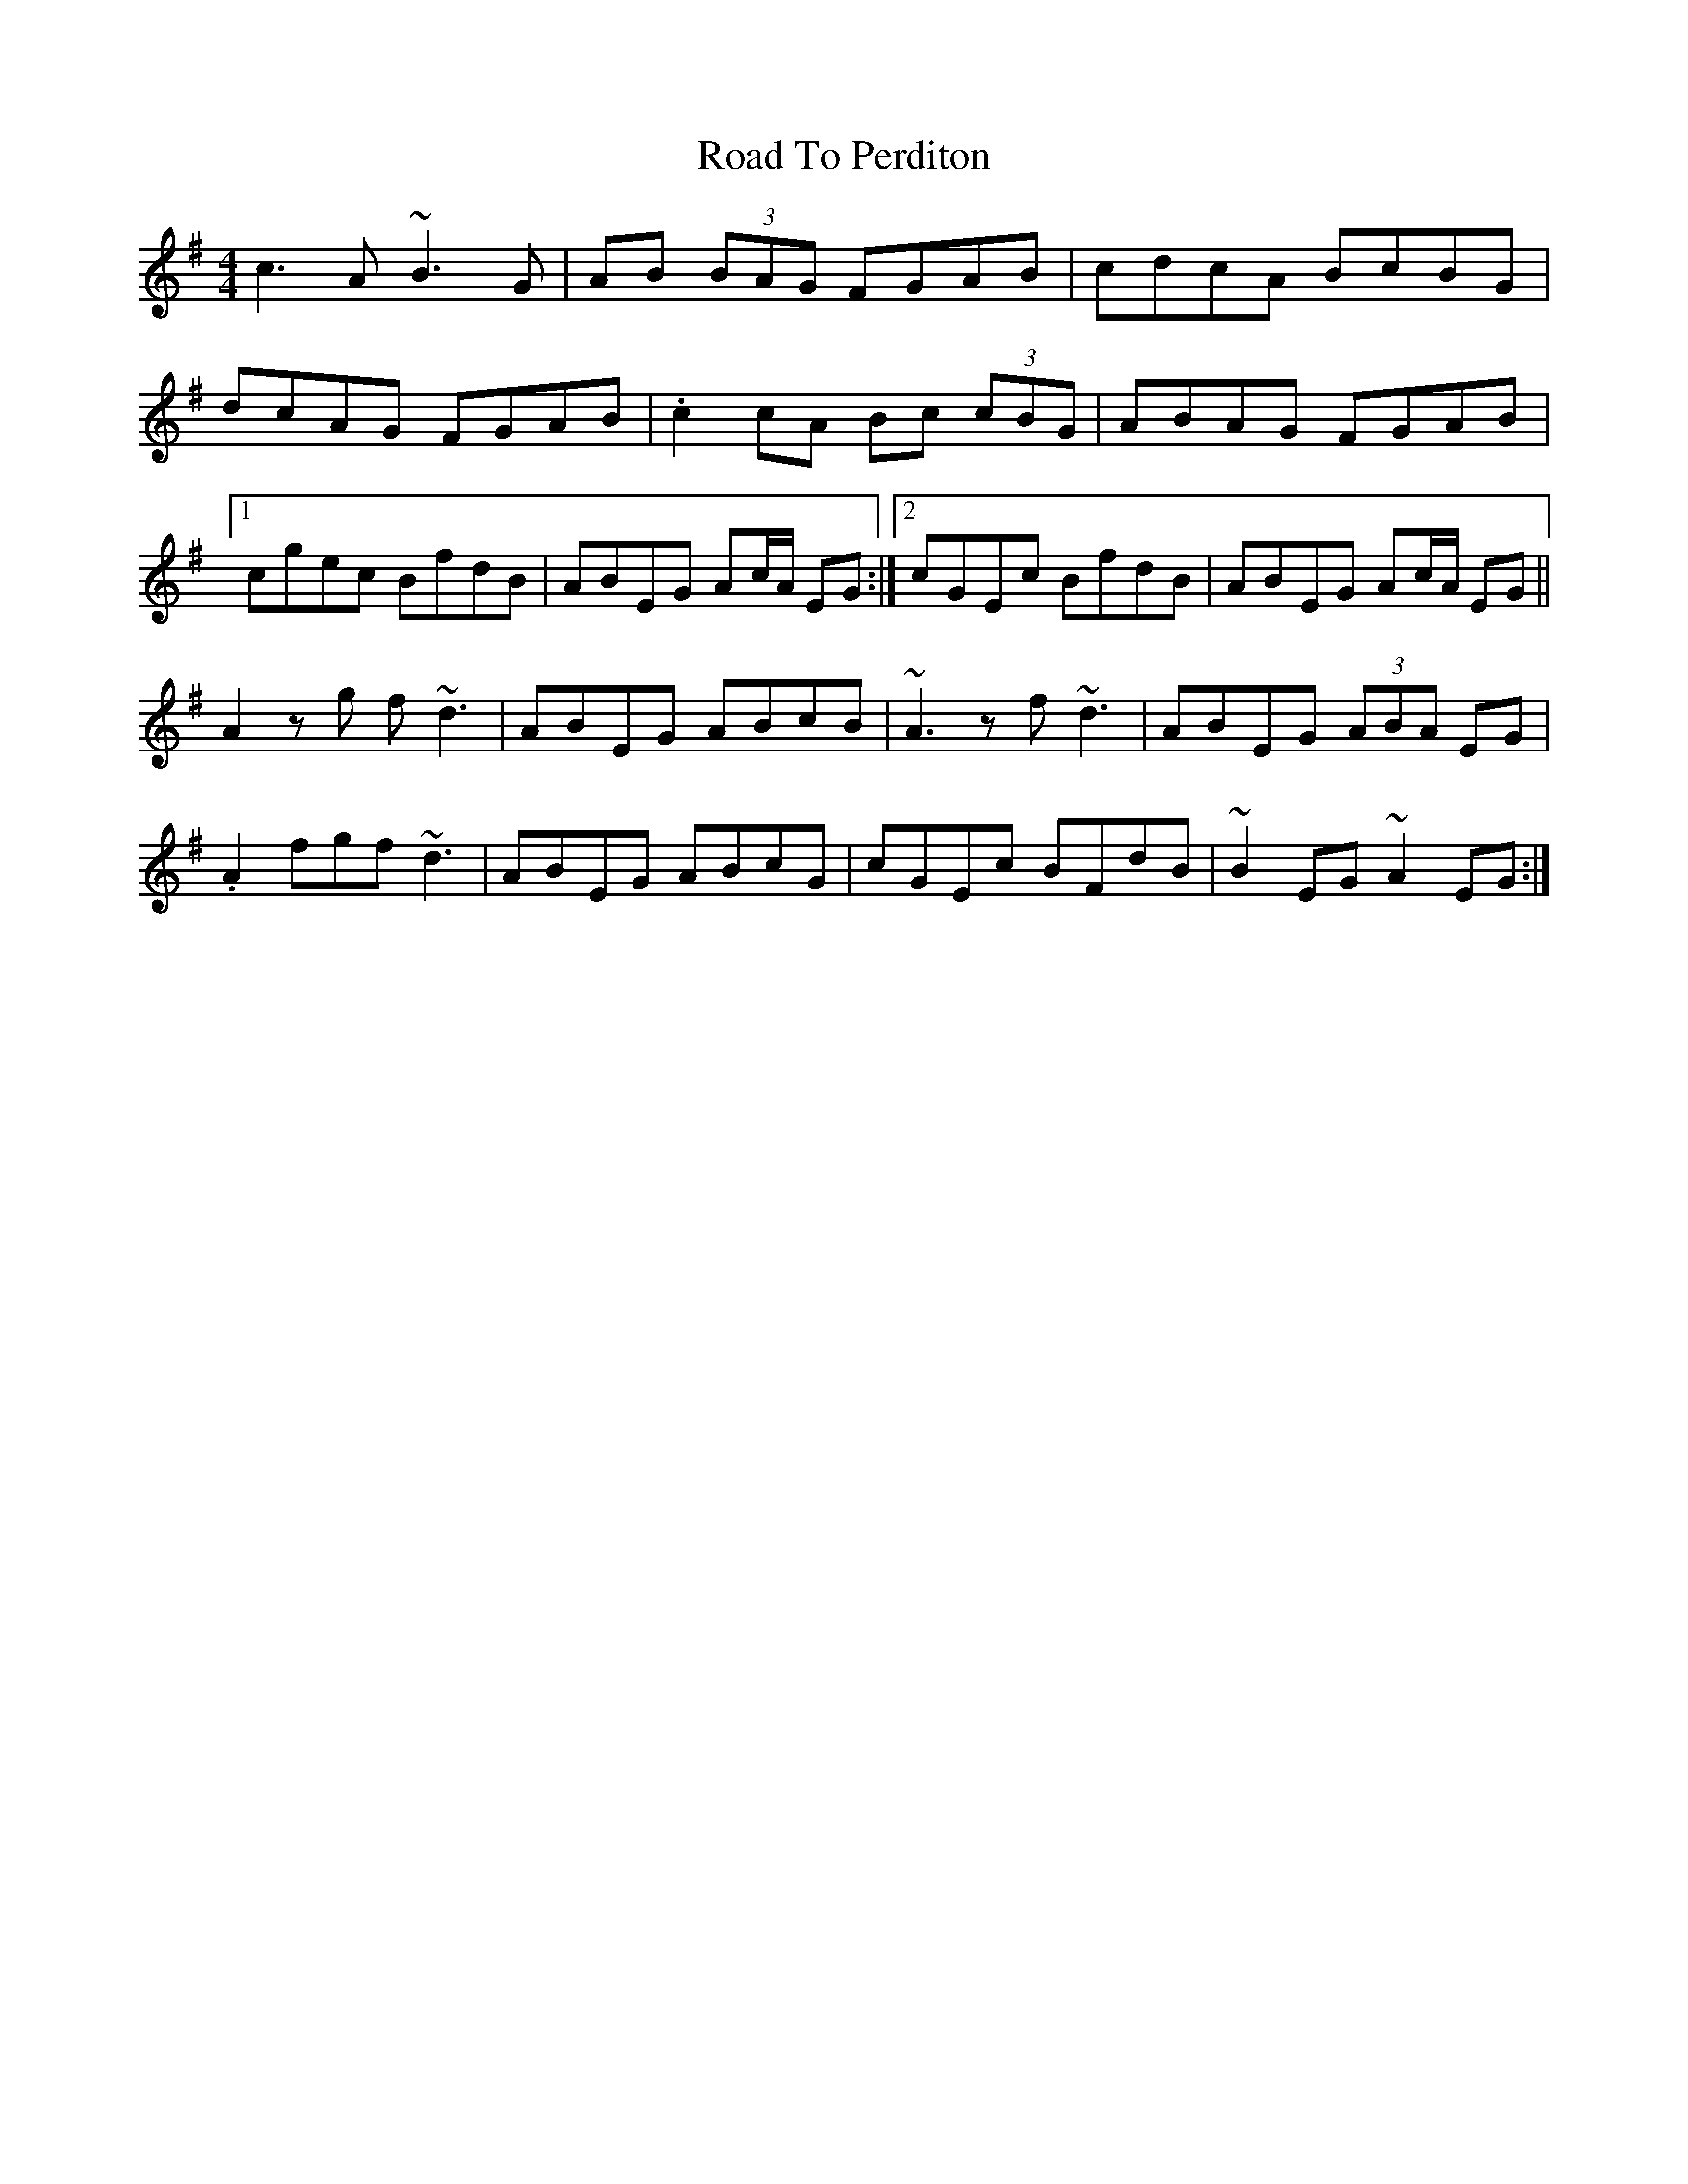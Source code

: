X: 34770
T: Road To Perditon
R: reel
M: 4/4
K: Eminor
c3A ~B3 G|AB (3BAG FGAB|cdcA BcBG|
dcAG FGAB|.c2 cA Bc (3cBG|ABAG FGAB|
[1 cgec BfdB|ABEG Ac/A/ EG:|2 cGEc BfdB|ABEG Ac/A/ EG||
A2 zg f~d3|ABEG ABcB|~A3z f~d3|ABEG (3ABA EG|
.A2 fgf~d3|ABEG ABcG|cGEc BFdB|~B2EG ~A2EG:|

